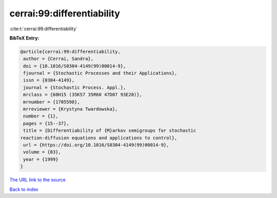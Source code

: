 cerrai:99:differentiability
===========================

:cite:t:`cerrai:99:differentiability`

**BibTeX Entry:**

.. code-block:: bibtex

   @article{cerrai:99:differentiability,
    author = {Cerrai, Sandra},
    doi = {10.1016/S0304-4149(99)00014-9},
    fjournal = {Stochastic Processes and their Applications},
    issn = {0304-4149},
    journal = {Stochastic Process. Appl.},
    mrclass = {60H15 (35K57 35R60 47D07 93E20)},
    mrnumber = {1705598},
    mrreviewer = {Krystyna Twardowska},
    number = {1},
    pages = {15--37},
    title = {Differentiability of {M}arkov semigroups for stochastic
   reaction-diffusion equations and applications to control},
    url = {https://doi.org/10.1016/S0304-4149(99)00014-9},
    volume = {83},
    year = {1999}
   }

`The URL link to the source <ttps://doi.org/10.1016/S0304-4149(99)00014-9}>`__


`Back to index <../By-Cite-Keys.html>`__
